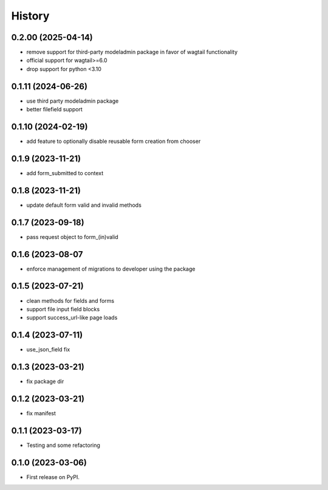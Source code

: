 =======
History
=======
0.2.00 (2025-04-14)
-------------------

* remove support for third-party modeladmin package in favor of wagtail functionality
* official support for wagtail>=6.0
* drop support for python <3.10

0.1.11 (2024-06-26)
-------------------

* use third party modeladmin package
* better filefield support

0.1.10 (2024-02-19)
-------------------

* add feature to optionally disable reusable form creation from chooser

0.1.9 (2023-11-21)
------------------

* add form_submitted to context

0.1.8 (2023-11-21)
------------------

* update default form valid and invalid methods

0.1.7 (2023-09-18)
------------------

* pass request object to form_(in)valid

0.1.6 (2023-08-07
------------------

* enforce management of migrations to developer using the package

0.1.5 (2023-07-21)
------------------

* clean methods for fields and forms
* support file input field blocks
* support success_url-like page loads

0.1.4 (2023-07-11)
------------------

* use_json_field fix

0.1.3 (2023-03-21)
------------------

* fix package dir

0.1.2 (2023-03-21)
------------------

* fix manifest

0.1.1 (2023-03-17)
------------------

* Testing and some refactoring

0.1.0 (2023-03-06)
------------------

* First release on PyPI.
